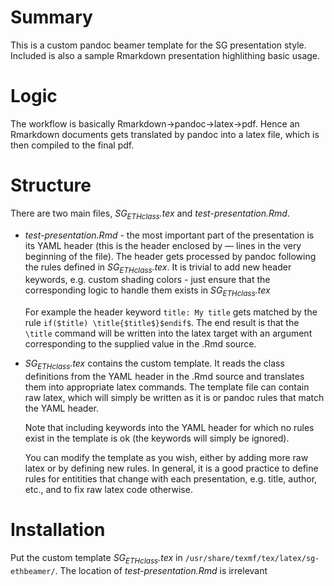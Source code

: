 * Summary
This is a custom pandoc beamer template for the SG presentation style.
Included is also a sample Rmarkdown presentation highlithing basic usage.

* Logic
The workflow is basically Rmarkdown->pandoc->latex->pdf.
Hence an Rmarkdown documents gets translated by pandoc into a latex file, which is then compiled to the final pdf. 

* Structure
There are two main files, /SG_ETHclass.tex/ and /test-presentation.Rmd/.
- /test-presentation.Rmd/ - the most important part of the presentation is its YAML header (this is the header enclosed by --- lines in the very beginning of the file).
  The header gets processed by pandoc following the rules defined in /SG_ETHclass.tex/.
  It is trivial to add new header keywords, e.g. custom shading colors - just ensure that the corresponding logic to handle them exists in /SG_ETHclass.tex/

  For example the header keyword =title: My title= gets matched by the rule =if($title) \title{$title$}$endif$=.
  The end result is that the =\title= command will be written into the latex target with an argument corresponding to the supplied value in the .Rmd source.
  
- /SG_ETHclass.tex/ contains the custom template.
  It reads the class definitions from the YAML header in the .Rmd source and translates them into appropriate latex commands.
  The template file can contain raw latex, which will simply be written as it is or pandoc rules that match the YAML header.

  Note that including keywords into the YAML header for which no rules exist in the template is ok (the keywords will simply be ignored).

  You can modify the template as you wish, either by adding more raw latex or by defining new rules.
  In general, it is a good practice to define rules for entitities that change with each presentation, e.g. title, author, etc., and to fix raw latex code otherwise.
  
* Installation
Put the custom template /SG_ETHclass.tex/ in =/usr/share/texmf/tex/latex/sg-ethbeamer/=.
The location of /test-presentation.Rmd/ is irrelevant 
